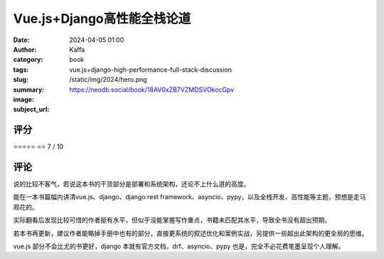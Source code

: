 Vue.js+Django高性能全栈论道
########################################################

:date: 2024-04-05 01:00
:author: Kaffa
:category: book
:tags:
:slug: vue.js+django-high-performance-full-stack-discussion
:summary:
:image: /static/img/2024/hero.png
:subject_url: https://neodb.social/book/18AV0xZB7VZMDSVOkocGpv



评分
====================

⭐⭐⭐⭐⭐
⭐⭐ 7 / 10


评论
====================

说的比较不客气，若说这本书的干货部分是部署和系统架构，还论不上什么道的高度。

能在一本书篇幅内讲清vue.js、django、django rest framework、asyncio、pypy，以及全栈开发、高性能等主题，预想是走马观花的。

实际翻看后发现比较可惜的作者挺有水平，但似乎没能掌握写作重点，书籍未匹配其水平，导致全书没有超出预期。

若本书再更新，建议作者能略掉手册中也有的部分，直接更系统的叙述优化和案例实战，另提供一些超出此架构的更全局的思维。

vue.js 部分不会比尤的书更好，django 本就有官方文档，drf、asyncio、pypy 也是，完全不必花费笔墨呈现个人理解。

